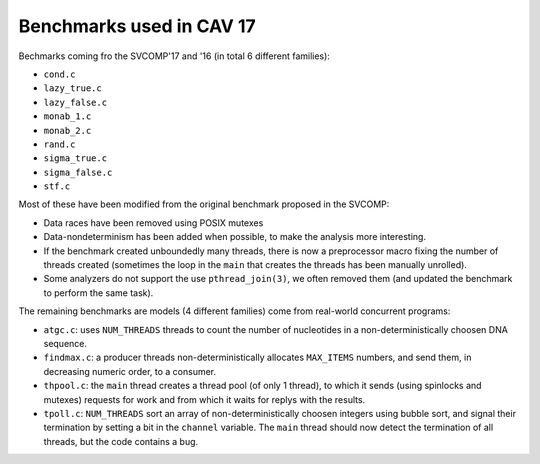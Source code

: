 Benchmarks used in CAV 17
=========================

Bechmarks coming fro the SVCOMP'17 and '16 (in total 6 different families):

- ``cond.c``
- ``lazy_true.c``
- ``lazy_false.c``
- ``monab_1.c``
- ``monab_2.c``
- ``rand.c``
- ``sigma_true.c``
- ``sigma_false.c``
- ``stf.c``

Most of these have been modified from the original benchmark proposed in the
SVCOMP:

- Data races have been removed using POSIX mutexes
- Data-nondeterminism has been added when possible, to make the analysis more
  interesting.
- If the benchmark created unboundedly many threads, there is now a preprocessor
  macro fixing the number of threads created (sometimes the loop in the ``main``
  that creates the threads has been manually unrolled).
- Some analyzers do not support the use ``pthread_join(3)``, we often removed
  them (and updated the benchmark to perform the same task).

The remaining benchmarks are models (4 different families) come from real-world
concurrent programs:

- ``atgc.c``:
  uses ``NUM_THREADS`` threads to count the number of nucleotides in a
  non-deterministically choosen DNA sequence.
- ``findmax.c``:
  a producer threads non-deterministically allocates ``MAX_ITEMS`` numbers, and send
  them, in decreasing numeric order, to a consumer.
- ``thpool.c``:
  the ``main`` thread creates a thread pool (of only 1 thread), to which it sends
  (using spinlocks and mutexes) requests for work and from which it waits for
  replys with the results.
- ``tpoll.c``:
  ``NUM_THREADS`` sort an array of non-deterministically choosen integers using
  bubble sort, and signal their termination by setting a bit in the ``channel``
  variable. The ``main`` thread should now detect the termination of all
  threads, but the code contains a bug.

